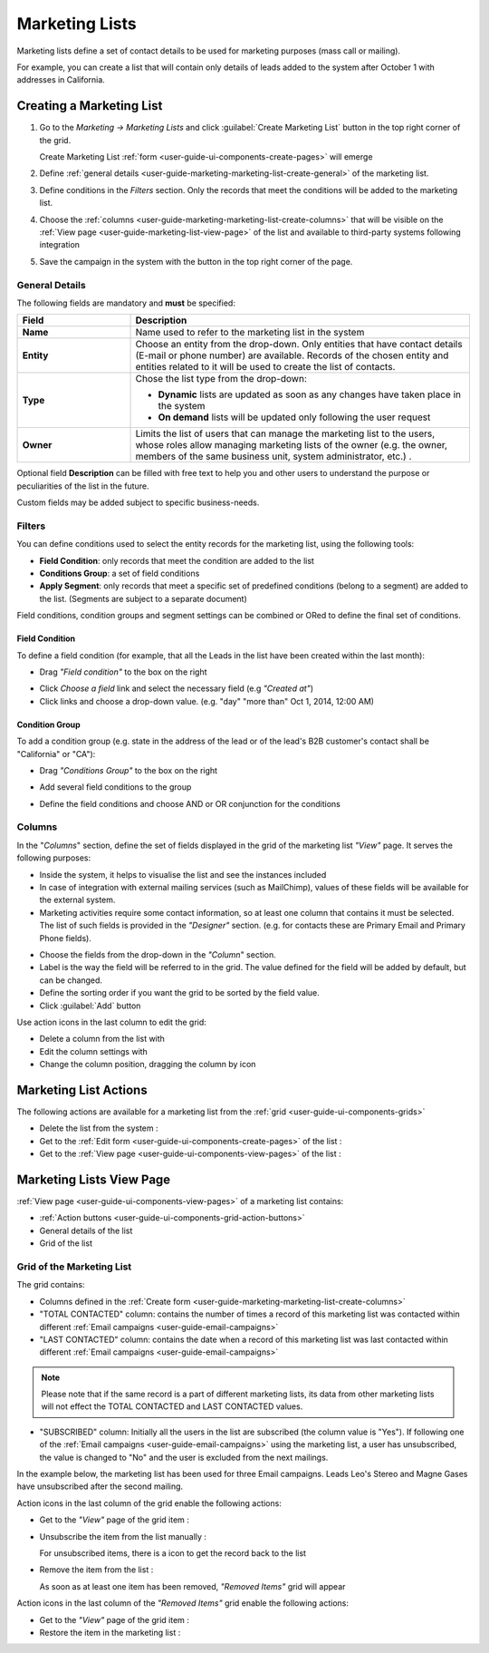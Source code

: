 
.. _user-guide-marketing-lists:

Marketing Lists
===============

Marketing lists define a set of contact details to be used for marketing purposes (mass call or mailing). 

For example, you can create a list that will contain only details of leads added to the system after October 1 with 
addresses in California. 

.. _user-guide-marketing-lists-create:

Creating a Marketing List
-------------------------

1. Go to the *Marketing → Marketing Lists* and click :guilabel:`Create Marketing List` button 
   in the top right corner of the grid.
   
   Create Marketing List :ref:`form <user-guide-ui-components-create-pages>` will emerge

2. Define :ref:`general details <user-guide-marketing-marketing-list-create-general>` of the marketing list.

3. Define conditions in the *Filters* section. Only the records that meet the conditions will be added to the marketing
   list.
  
4. Choose the :ref:`columns <user-guide-marketing-marketing-list-create-columns>` that will be visible on the 
   :ref:`View page <user-guide-marketing-list-view-page>` of the list and available to third-party systems following 
   integration
    
5. Save the campaign in the system with the button in the top right corner of the page.
  

.. _user-guide-marketing-marketing-list-create-general:
  
General Details  
^^^^^^^^^^^^^^^

The following fields are mandatory and **must** be specified:

.. csv-table::
  :header: "Field", "Description"
  :widths: 10, 30

  "**Name**","Name used to refer to the marketing list in the system"
  "**Entity**","Choose an entity from the drop-down.
  Only entities that have contact details (E-mail or phone number) are available.
  Records of the chosen entity and entities related to it will be used to create the list of contacts."
  "**Type**","Chose the list type from the drop-down:
 
  - **Dynamic** lists are updated as soon as any changes have taken place in the system 
  
  - **On demand** lists will be updated only following the user request"
  "**Owner**","Limits the list of users that can manage the marketing list to the users, whose roles allow 
  managing marketing lists of the owner (e.g. the owner, members of the same business unit, system administrator, etc.)
  ."

Optional field **Description** can be filled with free text to help you and other users to understand the purpose or 
peculiarities of the list in the future.

Custom fields may be added subject to specific business-needs. 
  
.. image:: ./img/marketing/list_general_details_ex.png


.. _user-guide-marketing-marketing-list-create-filters:
  
Filters
^^^^^^^

You can define conditions used to select the entity records for the marketing list, using the following tools: 

- **Field Condition**: only records that meet the condition are added to the list

- **Conditions Group**: a set of field conditions

- **Apply Segment**: only records that meet a specific set of predefined conditions (belong to a segment) are added to 
  the list. (Segments are subject to a separate document)

Field conditions, condition groups and segment settings can be combined or ORed to define the final set of conditions. 

Field Condition
"""""""""""""""

To define a field condition (for example, that all the Leads in the list have been created within the last month):

- Drag *"Field condition"* to the box on the right

.. image:: ./img/marketing/list_filters_field_condition.png

- Click *Choose a field* link and select the necessary field (e.g *"Created at"*) 

-  Click links and choose a drop-down value. (e.g. "day" "more than" Oct 1, 2014, 12:00 AM)

.. image:: ./img/marketing/list_filters_field_condition_value.png


Condition Group
"""""""""""""""

To add a condition group (e.g. state in the address of the lead or of the lead's B2B customer's contact shall be 
"California" or "CA"):

- Drag *"Conditions Group"* to the box on the right

.. image:: ./img/marketing/list_filters_condition_group_01.png

- Add several field conditions to the group

.. image:: ./img/marketing/list_filters_condition_group_02.png

- Define the field conditions and choose AND or OR conjunction for the conditions

.. image:: ./img/marketing/list_filters_condition_group_03.png


.. _user-guide-marketing-marketing-list-create-columns:

Columns
^^^^^^^

.. image:: ./img/marketing/list_columns.png

In the "*Columns*" section, define the set of fields displayed in the grid of the marketing list *"View"* page.
It serves the following purposes:

- Inside the system, it helps to visualise the list and see the instances included
- In case of integration with external mailing services (such as MailChimp), values of these fields
  will be available for the external system.
- Marketing activities require some contact information, so at least one column that contains it must be 
  selected. The list of such fields is provided in the *"Designer"* section. (e.g. for contacts these are Primary Email 
  and Primary Phone fields).

.. image:: ./img/marketing/list_columns_01.png
  
- Choose the fields from the drop-down in the *"Column*" section.

- Label is the way the field will be referred to in the grid. The value defined for the field will be added by default, 
  but can be changed. 
  
- Define the sorting order if you want the grid to be sorted by the field value.

- Click :guilabel:`Add` button

.. image:: ./img/marketing/list_columns_ex.png

Use action icons in the last column to edit the grid:

- Delete a column from the list with |IcDelete|

- Edit the column settings with |IcEdit|

- Change the column position, dragging the column by |IcMove| icon


.. _user-guide-marketing-lists-actions:

Marketing List Actions
----------------------

The following actions are available for a marketing list from the :ref:`grid <user-guide-ui-components-grids>`

.. image:: ./img/marketing/list_action_icons.png

- Delete the list from the system : |IcDelete| 

- Get to the :ref:`Edit form <user-guide-ui-components-create-pages>` of the list : |IcEdit| 

- Get to the :ref:`View page <user-guide-ui-components-view-pages>` of the list :  |IcView| 




.. _user-guide-marketing-list-view-page:

Marketing Lists View Page
-------------------------

.. image:: ./img/marketing/list_view_page.png

:ref:`View page <user-guide-ui-components-view-pages>` of a marketing list contains:

- :ref:`Action buttons <user-guide-ui-components-grid-action-buttons>`

- General details of the list

- Grid of the list


Grid of the Marketing List
^^^^^^^^^^^^^^^^^^^^^^^^^^

The grid contains:

- Columns defined in the :ref:`Create form <user-guide-marketing-marketing-list-create-columns>`

- "TOTAL CONTACTED" column: contains the number of times a record of this marketing list was contacted within 
  different :ref:`Email campaigns <user-guide-email-campaigns>` 
   
- "LAST CONTACTED" column: contains the date when a  record of this marketing list was last contacted within 
  different :ref:`Email campaigns <user-guide-email-campaigns>`
  
  
.. note::

   Please note that if the same record is a part of different marketing lists, its data from other marketing lists will
   not effect the TOTAL CONTACTED and LAST CONTACTED values.
   
- "SUBSCRIBED" column: Initially all the users in the list are subscribed (the column value is "Yes"). If following one 
  of the :ref:`Email campaigns <user-guide-email-campaigns>` using the marketing list, a user has 
  unsubscribed, the value is changed to "No" and the user is excluded from the next mailings.
  
In the example below, the marketing list has been used for three Email campaigns. Leads Leo's Stereo and Magne Gases 
have unsubscribed after the second mailing.

.. image:: ./img/marketing/list_view_page_grid.png

Action icons in the last column of the grid enable the following actions:

- Get to the *"View"* page of the grid item : |IcView|

- Unsubscribe the item from the list manually : |IcUns|
  
  For unsubscribed items, there is a |IcSub| icon to get the record back to the list
  
- Remove the item from the list : |IcRemove|

  As soon as at least one item has been removed, *"Removed Items"* grid will appear
  
.. image:: ./img/marketing/list_view_page_grid_removed.png

Action icons in the last column of the *"Removed Items"* grid enable the following actions:

- Get to the *"View"* page of the grid item : |IcView|

- Restore the item in the marketing list : |UndoRem|


.. |IcDelete| image:: ./img/buttons/IcDelete.png
   :align: middle

.. |IcEdit| image:: ./img/buttons/IcEdit.png
   :align: middle

.. |IcMove| image:: ./img/buttons/IcMove.png
   :align: middle

.. |IcView| image:: ./img/buttons/IcView.png
   :align: middle

.. |IcSub| image:: ./img/buttons/IcSub.png
   :align: middle

.. |IcUns| image:: ./img/buttons/IcUns.png
   :align: middle

.. |IcRemove| image:: ./img/buttons/IcRemove.png
   :align: middle

.. |UndoRem| image:: ./img/buttons/IcRemove.png
   :align: middle
      
.. |BGotoPage| image:: ./img/buttons/BGotoPage.png
   :align: middle
   
.. |Bdropdown| image:: ./img/buttons/Bdropdown.png
   :align: middle

.. |BCrLOwnerClear| image:: ./img/buttons/BCrLOwnerClear.png
   :align: middle
